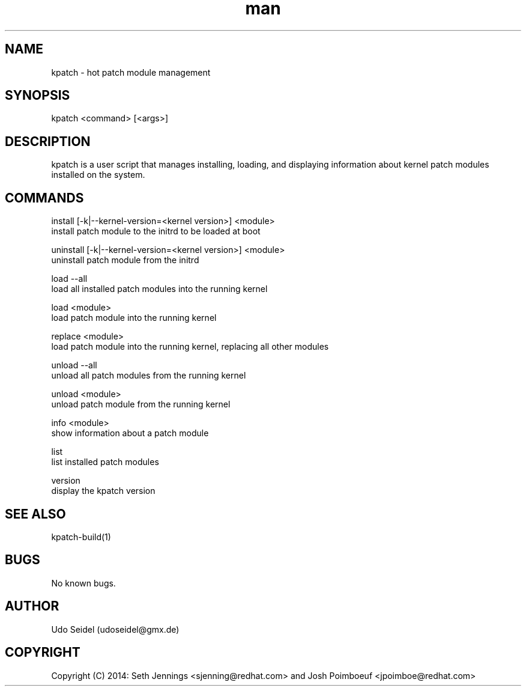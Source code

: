 .\" Manpage for kpatch.
.\" Contact udoseidel@gmx.de to correct errors or typos.
.TH man 1 "23 Mar 2014" "1.0" "kpatch man page"
.SH NAME
kpatch \- hot patch module management
.SH SYNOPSIS
kpatch <command> [<args>]
.SH DESCRIPTION
kpatch is a user script that manages installing, loading, and 
displaying information about kernel patch modules installed on
the system. 
.SH COMMANDS

install [-k|--kernel-version=<kernel version>] <module>
       install patch module to the initrd to be loaded at boot

uninstall [-k|--kernel-version=<kernel version>] <module>
       uninstall patch module from the initrd

load --all
       load all installed patch modules into the running kernel

load <module>
       load patch module into the running kernel

replace <module>
       load patch module into the running kernel, replacing all other modules

unload --all
       unload all patch modules from the running kernel

unload <module>
       unload patch module from the running kernel

info <module>
       show information about a patch module

list
       list installed patch modules

version
       display the kpatch version

.SH SEE ALSO
kpatch-build(1)
.SH BUGS
No known bugs.
.SH AUTHOR
Udo Seidel (udoseidel@gmx.de)
.SH COPYRIGHT
Copyright (C) 2014: Seth Jennings <sjenning@redhat.com> and 
Josh Poimboeuf <jpoimboe@redhat.com>


